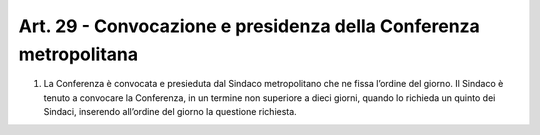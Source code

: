 Art. 29 - Convocazione e presidenza della Conferenza metropolitana
------------------------------------------------------------------

1. La Conferenza è convocata e presieduta dal Sindaco metropolitano che ne fissa l’ordine del giorno. Il Sindaco è tenuto a convocare la Conferenza, in un termine non superiore a dieci giorni, quando lo richieda un quinto dei Sindaci, inserendo all’ordine del giorno la questione richiesta.